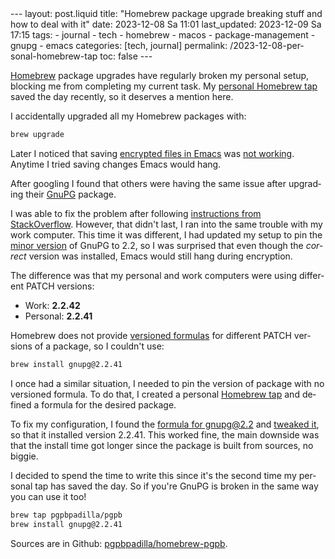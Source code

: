 #+LANGUAGE: en

#+begin_comment
1) Do not generate Org TOC:
   https://orgmode.org/manual/Table-of-Contents.html
   
2) Continue export even when there are broken links
   https://orgmode.org/manual/Export-Settings.html
#+end_comment
#+OPTIONS: toc:nil num:nil broken-links:mark
#+property: header-args :eval noexport

#+begin_export html
---
layout: post.liquid
title: "Homebrew package upgrade breaking stuff and how to deal with it"
date: 2023-12-08 Sa 11:01
last_updated: 2023-12-09 Sa 17:15
tags:
  - journal 
  - tech 
  - homebrew 
  - macos 
  - package-management 
  - gnupg
  - emacs
categories: [tech, journal]
permalink: /2023-12-08-personal-homebrew-tap
toc: false
---

#+end_export


[[https://brew.sh/][Homebrew]] package upgrades have regularly broken my personal setup,
blocking me from completing my current task. My [[https://github.com/pgpbpadilla/homebrew-pgpb][personal Homebrew tap]]
saved the day recently, so it deserves a mention here.


I accidentally upgraded all my Homebrew packages with:

#+begin_src bash 
brew upgrade
#+end_src


Later I noticed that saving [[https://orgmode.org/worg/org-tutorials/encrypting-files.html][encrypted files in Emacs]] was [[https://dev.gnupg.org/T6481][not
working]]. Anytime I tried saving changes Emacs would hang.

After googling I found that others were having the same issue after
upgrading their [[https://www.gnupg.org/][GnuPG]] package.

I was able to fix the problem after following [[https://stackoverflow.com/a/76404609/400544][instructions from
StackOverflow]]. However, that didn't last, I ran into the same
trouble with my work computer. This time it was different, I had
updated my setup to pin the [[https://semver.org/][minor version]] of GnuPG to 2.2, so I was
surprised that even though the /correct/ version was installed, Emacs
would still hang during encryption.

The difference was that my personal and work computers were using
different PATCH versions:

- Work: *2.2.42*
- Personal: *2.2.41*


Homebrew does not provide [[https://docs.brew.sh/Versions][versioned formulas]] for different PATCH
versions of a package, so I couldn't use:

#+begin_src bash
brew install gnupg@2.2.41
#+end_src


I once had a similar situation, I needed to pin the version of package
with no versioned formula. To do that, I created a personal [[https://docs.brew.sh/How-to-Create-and-Maintain-a-Tap][Homebrew
tap]] and defined a formula for the desired package.

To fix my configuration, I found the [[https://formulae.brew.sh/formula/gnupg@2.2][formula for gnupg@2.2]] and [[https://github.com/pgpbpadilla/homebrew-pgpb/blob/master/Formula/gnupg%402.2.41.rb][tweaked
it]], so that it installed version 2.2.41. This worked fine, the main
downside was that the install time got longer since the package is
built from sources, no biggie.

I decided to spend the time to write this since it's the second time
my personal tap has saved the day. So if you're GnuPG is broken in the
same way you can use it too!

#+begin_src bash
  brew tap pgpbpadilla/pgpb
  brew install gnupg@2.2.41
#+end_src

Sources are in Github: [[https://github.com/pgpbpadilla/homebrew-pgpb][pgpbpadilla/homebrew-pgpb]].




  
  

